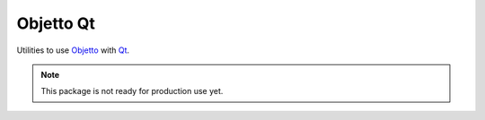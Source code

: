 Objetto Qt
==========
.. image:: https://github.com/brunonicko/objettoqt/workflows/Lint/badge.svg
   :target: https://github.com/brunonicko/objettoqt/actions?query=workflow%3ALint

.. image:: https://github.com/brunonicko/objettoqt/workflows/Tests/badge.svg
   :target: https://github.com/brunonicko/objettoqt/actions?query=workflow%3ATests

.. image:: https://readthedocs.org/projects/objettoqt/badge/?version=stable
   :target: https://objettoqt.readthedocs.io/en/stable/

.. image:: https://img.shields.io/github/license/brunonicko/objettoqt?color=light-green
   :target: https://github.com/brunonicko/objettoqt/blob/master/LICENSE

.. image:: https://static.pepy.tech/personalized-badge/objettoqt?period=total&units=international_system&left_color=grey&right_color=brightgreen&left_text=Downloads
   :target: https://pepy.tech/project/objettoqt

.. image:: https://img.shields.io/pypi/pyversions/objettoqt?color=light-green&style=flat
   :target: https://pypi.org/project/objettoqt/

.. image:: https://badge.fury.io/py/objettoqt.svg
   :target: https://pypi.org/project/objettoqt/


Utilities to use `Objetto <https://github.com/brunonicko/objetto>`_ with
`Qt <https://github.com/mottosso/Qt.py>`_.

.. note::
   This package is not ready for production use yet.
